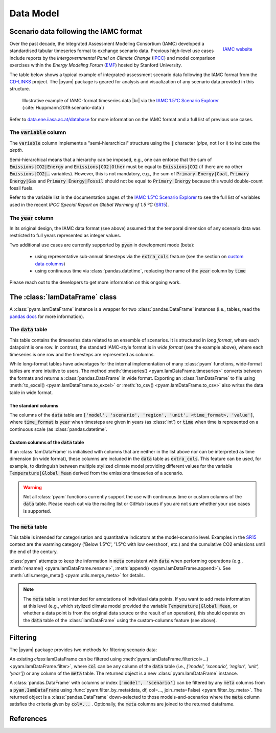 Data Model
==========

Scenario data following the IAMC format
---------------------------------------

.. figure:: _static/iamc_logo.jpg
   :width: 120px
   :align: right

   `IAMC website`_

.. _`IAMC Website`: http://www.globalchange.umd.edu/iamc/

Over the past decade, the Integrated Assessment Modeling Consortium (IAMC)
developed a standardised tabular timeseries format to exchange scenario data.
Previous high-level use cases include reports by the *Intergovernmental Panel
on Climate Change* (`IPCC`_) and model comparison exercises
within the *Energy Modeling Forum* (`EMF`_) hosted by Stanford University.

The table below shows a typical example of integrated-assessment scenario data
following the IAMC format from the `CD-LINKS`_ project.
The |pyam| package is geared for analysis and visualization of any scenario
data provided in this structure.

.. figure:: _static/iamc_template.png

   Illustrative example of IAMC-format timeseries data |br|
   via the `IAMC 1.5°C Scenario Explorer`_ (:cite:`Huppmann:2019:scenario-data`)

.. _`IAMC 1.5°C Scenario Explorer`: https://data.ene.iiasa.ac.at/iamc-1.5c-explorer

Refer to `data.ene.iiasa.ac.at/database`_ for more information on the
IAMC format and a full list of previous use cases.

.. _`IPCC`: https://www.ipcc.ch

.. _`EMF`: https://emf.stanford.edu

.. _`CD-LINKS`: https://www.cd-links.org

.. _`data.ene.iiasa.ac.at/database`: https://data.ene.iiasa.ac.at/database

The :code:`variable` column
~~~~~~~~~~~~~~~~~~~~~~~~~~~

The :code:`variable` column implements a "semi-hierarchical" structure
using the :code:`|` character (*pipe*, not l or i) to indicate the *depth*.

Semi-hierarchical means that a hierarchy can be imposed, e.g., one can enforce
that the sum of :code:`Emissions|CO2|Energy` and :code:`Emissions|CO2|Other`
must be equal to :code:`Emissions|CO2`
(if there are no other :code:`Emissions|CO2|…` variables).
However, this is not mandatory, e.g., the sum of :code:`Primary Energy|Coal`,
:code:`Primary Energy|Gas` and :code:`Primary Energy|Fossil` should not be equal
to :code:`Primary Energy` because this would double-count fossil fuels.

Refer to the variable list in the documentation pages of the
`IAMC 1.5°C Scenario Explorer`_ to see the full list of variables used in the
recent *IPCC Special Report on Global Warming of 1.5 ºC* (`SR15`_).

.. _`SR15`: https://www.ipcc.ch/sr15/

The :code:`year` column
~~~~~~~~~~~~~~~~~~~~~~~

In its original design, the IAMC data format (see above) assumed that the
temporal dimension of any scenario data was restricted to full years
represented as integer values.

Two additional use cases are currently supported by :code:`pyam` in development
mode (beta):

 - using representative sub-annual timesteps via the :code:`extra_cols` feature
   (see the section on `custom data columns`__)

 - using continuous time via :class:`pandas.datetime`, replacing the name of
   the :code:`year` column by :code:`time`

Please reach out to the developers to get more information on this
ongoing work.

__ extra_cols_

The :class:`IamDataFrame` class
-------------------------------

A :class:`pyam.IamDataFrame` instance is a wrapper for
two :class:`pandas.DataFrame` instances (i.e., tables, read the `pandas docs`_
for more information).

.. _`pandas docs`: https://pandas.pydata.org/pandas-docs/stable/reference/frame.html

The :code:`data` table
~~~~~~~~~~~~~~~~~~~~~~

This table contains the timeseries data related to an ensemble of scenarios.
It is structured in *long format*, where each datapoint is one row. In contrast,
the standard IAMC-style format is in *wide format* (see the example above),
where each timeseries is one row and the timesteps are represented as columns.

While long-format tables have advantages for the internal implementation of many
:class:`pyam` functions, wide-format tables are more intuitive to users.
The method :meth:`timeseries() <pyam.IamDataFrame.timeseries>` converts between
the formats and returns a :class:`pandas.DataFrame` in wide format.
Exporting an :class:`IamDataFrame` to file using
:meth:`to_excel() <pyam.IamDataFrame.to_excel>` or
:meth:`to_csv() <pyam.IamDataFrame.to_csv>` also writes the data table
in wide format.

The standard columns
^^^^^^^^^^^^^^^^^^^^

The columns of the :code:`data` table are :code:`['model', 'scenario', 'region',
'unit', <time_format>, 'value']`, where :code:`time_format` is :code:`year`
when timesteps are given in years (as :class:`int`) or :code:`time` when time
is represented on a continuous scale (as :class:`pandas.datetime`.

.. _extra_cols:

Custom columns of the :code:`data` table
^^^^^^^^^^^^^^^^^^^^^^^^^^^^^^^^^^^^^^^^

If an :class:`IamDataFrame` is initialised with columns that are neither in the
list above nor can be interpreted as time dimension (in wide format), these
columns are included in the :code:`data` table as :code:`extra_cols`.
This feature can be used, for example, to distinguish between multiple stylized
climate model providing different values for the variable
:code:`Temperature|Global Mean` derived from the emissions timeseries of a
scenario.

.. warning::

    Not all :class:`pyam` functions currently support the use with continuous
    time or custom columns of the :code:`data` table. Please reach out via the 
    mailing list or GitHub issues if you are not sure whether your use cases
    is supported.

The :code:`meta` table
~~~~~~~~~~~~~~~~~~~~~~

This table is intended for categorisation and quantitative indicators at the
model-scenario level. Examples in the `SR15`_ context are the warming category 
('Below 1.5°C', '1.5°C with low overshoot', etc.) and the cumulative
CO2 emissions until the end of the century.

:class:`pyam` attempts to keep the information in :code:`meta` consistent with
:code:`data` when performing operations (e.g.,
:meth:`rename() <pyam.IamDataFrame.rename>`,
:meth:`append() <pyam.IamDataFrame.append>`).
See :meth:`utils.merge_meta() <pyam.utils.merge_meta>` for details.

.. note::

    The :code:`meta` table is not intended for annotations of individual
    data points. If you want to add meta information at this level (e.g., 
    which stylized climate model provided the variable
    :code:`Temperature|Global Mean`, or whether a data point is from the 
    original data source or the result of an operation), this should operate on
    the :code:`data` table of the :class:`IamDataFrame` using the
    custom-columns feature (see above).

Filtering
---------

The |pyam| package provides two methods for filtering scenario data:

An existing `class`:IamDataFrame can be filtered using
:meth:`pyam.IamDataFrame.filter(col=...) <pyam.IamDataFrame.filter>`,
where :code:`col` can be any column of the
:code:`data` table (i.e., `['model', 'scenario', 'region', 'unit', 'year']`)
or any column of the :code:`meta` table. The returned object is
a new :class:`pyam.IamDataFrame` instance.

A :class:`pandas.DataFrame` with columns or index :code:`['model', 'scenario']`
can be filtered by any :code:`meta` columns from a :code:`pyam.IamDataFrame`
using :func:`pyam.filter_by_meta(data, df, col=..., join_meta=False) <pyam.filter_by_meta>`.
The returned object is a :class:`pandas.DataFrame` down-selected to those
models-and-scenarios where the :code:`meta` column satisfies the criteria given
by :code:`col=...` .
Optionally, the :code:`meta` columns are joined to the returned dataframe.

References
----------

.. bibliography:: _bib/data.bib
   :style: plain
   :cited:
